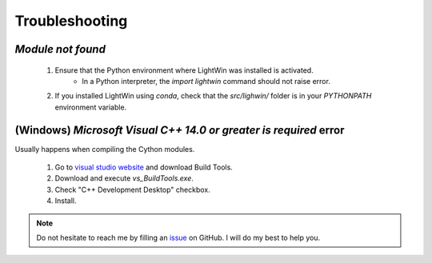 .. _troubleshooting:

Troubleshooting
---------------

`Module not found`
^^^^^^^^^^^^^^^^^^

   #. Ensure that the Python environment where LightWin was installed is activated.
         * In a Python interpreter, the `import lightwin` command should not raise error.
   #. If you installed LightWin using `conda`, check that the `src/lighwin/` folder is in your `PYTHONPATH` environment variable.

(Windows) `Microsoft Visual C++ 14.0 or greater is required` error
^^^^^^^^^^^^^^^^^^^^^^^^^^^^^^^^^^^^^^^^^^^^^^^^^^^^^^^^^^^^^^^^^^

Usually happens when compiling the Cython modules.

  #. Go to `visual studio website`_ and download Build Tools.
  #. Download and execute `vs_BuildTools.exe`.
  #. Check "C++ Development Desktop" checkbox.
  #. Install.

.. _visual studio website: https://visualstudio.microsoft.com/visual-cpp-build-tools/

.. note::
   Do not hesitate to reach me by filling an `issue`_ on GitHub. I will do my best to help you.

.. _issue: https://github.com/AdrienPlacais/LightWin/issues
